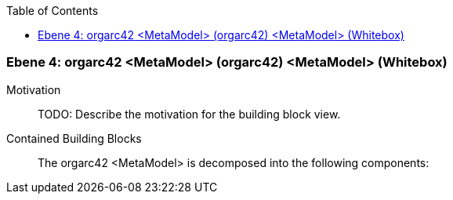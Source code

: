 // Begin Protected Region [[meta-data]]

// End Protected Region   [[meta-data]]

:toc:

[#4a56de4b-d579-11ee-903e-9f564e4de07e]
=== Ebene 4: orgarc42 <MetaModel> (orgarc42) <MetaModel> (Whitebox)
Motivation::
// Begin Protected Region [[motivation]]
TODO: Describe the motivation for the building block view.
// End Protected Region   [[motivation]]

Contained Building Blocks::

The orgarc42 <MetaModel> is decomposed into the following components:


// Begin Protected Region [[4a56de4b-d579-11ee-903e-9f564e4de07e,customText]]

// End Protected Region   [[4a56de4b-d579-11ee-903e-9f564e4de07e,customText]]

// Actifsource ID=[803ac313-d64b-11ee-8014-c150876d6b6e,4a56de4b-d579-11ee-903e-9f564e4de07e,psHfjskOETCzt0jwrFX9ddFf+QI=]
